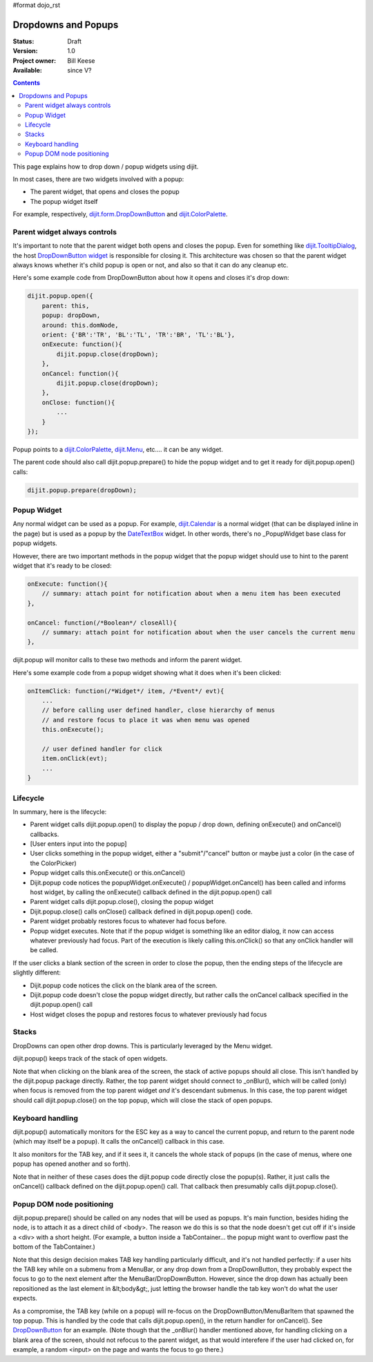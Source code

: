 #format dojo_rst

Dropdowns and Popups
====================

:Status: Draft
:Version: 1.0
:Project owner: Bill Keese
:Available: since V?

.. contents::
   :depth: 2

This page explains how to drop down / popup widgets using dijit.

In most cases, there are two widgets involved with a popup:

* The parent widget, that opens and closes the popup
* The popup widget itself

For example, respectively, `dijit.form.DropDownButton <dijit/form/DropDownButton>`_ and `dijit.ColorPalette <dijit/ColorPalette>`_.


=============================
Parent widget always controls
=============================

It's important to note that the parent widget both opens and closes the popup.
Even for something like `dijit.TooltipDialog <dijit/TooltipDialog>`_, the host `DropDownButton widget <dijit/form/DropDownButton>`_ is responsible for closing it.
This architecture was chosen so that the parent widget always knows whether it's child popup is open or not, and also so that it can do any cleanup etc.

Here's some example code from DropDownButton about how it opens and closes it's drop down:

.. code-block :: javascript

    dijit.popup.open({
        parent: this,
        popup: dropDown,
        around: this.domNode,
        orient: {'BR':'TR', 'BL':'TL', 'TR':'BR', 'TL':'BL'},
        onExecute: function(){
            dijit.popup.close(dropDown);
        },
        onCancel: function(){
            dijit.popup.close(dropDown);
        },
        onClose: function(){
            ...
        }
    });
     
Popup points to a `dijit.ColorPalette <dijit/ColorPalette>`_, `dijit.Menu <dijit/Menu>`_, etc.... it can be any widget.

The parent code should also call dijit.popup.prepare() to hide the popup widget and to get it ready for dijit.popup.open() calls:

.. code-block :: javascript

  dijit.popup.prepare(dropDown);


============
Popup Widget
============

Any normal widget can be used as a popup. For example, `dijit.Calendar <dijit/Calendar>`_ is a normal widget (that can be displayed inline in the page) but is used as a popup by the `DateTextBox <dijit/form/DateTextBox>`_ widget. In other words, there's no _PopupWidget base class for popup widgets.

However, there are two important methods in the popup widget that the popup widget should use to hint to the parent widget that it's ready to be closed:

.. code-block :: javascript

    onExecute: function(){
        // summary: attach point for notification about when a menu item has been executed
    },

    onCancel: function(/*Boolean*/ closeAll){
        // summary: attach point for notification about when the user cancels the current menu
    },

dijit.popup will monitor calls to these two methods and inform the parent widget.

Here's some example code from a popup widget showing what it does when it's been clicked:

.. code-block :: javascript

    onItemClick: function(/*Widget*/ item, /*Event*/ evt){
        ...
        // before calling user defined handler, close hierarchy of menus
        // and restore focus to place it was when menu was opened
        this.onExecute();

        // user defined handler for click
        item.onClick(evt);
        ...
    }


=========
Lifecycle
=========

In summary, here is the lifecycle:

* Parent widget calls dijit.popup.open() to display the popup / drop down, defining onExecute() and onCancel() callbacks.
* [User enters input into the popup]
* User clicks something in the popup widget, either a "submit"/"cancel" button or maybe just a color (in the case of the ColorPicker)
* Popup widget calls this.onExecute() or this.onCancel()
* Dijit.popup code notices the popupWidget.onExecute() / popupWidget.onCancel() has been called and informs host widget, by calling the onExecute() callback defined in the dijit.popup.open() call 
* Parent widget calls dijit.popup.close(), closing the popup widget
* Dijit.popup.close() calls onClose() callback defined in dijit.popup.open() code.
* Parent widget probably restores focus to whatever had focus before.
* Popup widget executes.   Note that if the popup widget is something like an editor dialog, it now can access whatever previously had focus.  Part of the execution is likely calling this.onClick() so that any onClick handler will be called.

If the user clicks a blank section of the screen in order to close the popup, then the ending steps of the lifecycle are slightly different:

* Dijit.popup code notices the click on the blank area of the screen.
* Dijit.popup code doesn't close the popup widget directly, but rather calls the onCancel callback specified in the dijit.popup.open() call
* Host widget closes the popup and restores focus to whatever previously had focus


======
Stacks
======

DropDowns can open other drop downs. This is particularly leveraged by the Menu widget.

dijit.popup() keeps track of the stack of open widgets.

Note that when clicking on the blank area of the screen, the stack of active popups should all close. This isn't handled by the dijit.popup package directly. Rather, the top parent widget should connect to _onBlur(), which will be called (only) when focus is removed from the top parent widget *and* it's descendant submenus. In this case, the top parent widget should call dijit.popup.close() on the top popup, which will close the stack of open popups.


=================
Keyboard handling
=================

dijit.popup() automatically monitors for the ESC key as a way to cancel the current popup, and return to the parent node (which may itself be a popup).  It calls the onCancel() callback in this case.

It also monitors for the TAB key, and if it sees it, it cancels the whole stack of popups (in the case of menus, where one popup has opened another and so forth).

Note that in neither of these cases does the dijit.popup code directly close the popup(s). Rather, it just calls the onCancel() callback defined on the dijit.popup.open() call. That callback then presumably calls dijit.popup.close().


==========================
Popup DOM node positioning
==========================

dijit.popup.prepare() should be called on any nodes that will be used as popups. It's main function, besides hiding the node, is to attach it as a direct child of <body>. The reason we do this is so that the node doesn't get cut off if it's inside a <div> with a short height. (For example, a button inside a TabContainer... the popup might want to overflow past the bottom of the TabContainer.)

Note that this design decision makes TAB key handling particularly difficult, and it's not handled perfectly: if a user hits the TAB key while on a submenu from a MenuBar, or any drop down from a DropDownButton, they probably expect the focus to go to the next element after the MenuBar/DropDownButton. However, since the drop down has actually been repositioned as the last element in &lt;body&gt;, just letting the browser handle the tab key won't do what the user expects.

As a compromise, the TAB key (while on a popup) will re-focus on the DropDownButton/MenuBarItem that spawned the top popup. This is handled by the code that calls dijit.popup.open(), in the return handler for onCancel(). See `DropDownButton <dijit/form/DropDownButton>`_ for an example. (Note though that the _onBlur() handler mentioned above, for handling clicking on a blank area of the screen, should not refocus to the parent widget, as that would interefere if the user had clicked on, for example, a random <input> on the page and wants the focus to go there.)

